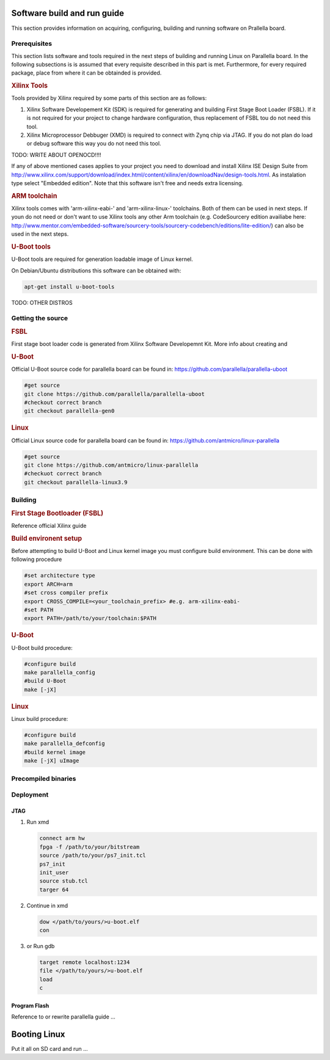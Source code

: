 Software build and run guide
============================

This section provides information on acquiring, configuring, building and running software on Prallella board. 

Prerequisites
-------------

This section lists software and tools required in the next steps of building and running Linux on Parallella board. In the following subsections is is assumed that every requisite described in this part is met. Furthermore, for every required package, place from where it can be obtainded is provided.

.. rubric:: Xilinx Tools

Tools provided by Xilinx required by some parts of this section are as follows:

#. Xilinx Software Developement Kit (SDK) is required for generating and building First Stage Boot Loader (FSBL). If it is not required for your project to change hardware configuration, thus replacement of FSBL tou do not need this tool. 

#. Xilinx Microprocessor Debbuger (XMD) is required to connect with Zynq chip via JTAG. If you do not plan do load or debug software this way you do not need this tool.

TODO: WRITE ABOUT OPENOCD!!!!

If any of above mentioned cases applies to your project you need to download and install Xilinx ISE Design Suite from http://www.xilinx.com/support/download/index.html/content/xilinx/en/downloadNav/design-tools.html. As instalation type select "Embedded edition". Note that this software isn't free and needs extra licensing.  

.. rubric::  ARM toolchain  

Xilinx tools comes with 'arm-xilinx-eabi-' and 'arm-xilinx-linux-' toolchains. Both of them can be used in next steps. If youn do not need or don't want to use Xilinx tools any other Arm toolchain (e.g. CodeSourcery edition availiabe here: http://www.mentor.com/embedded-software/sourcery-tools/sourcery-codebench/editions/lite-edition/) can also be used in the next steps. 

.. rubric:: U-Boot tools

U-Boot tools are required for generation loadable image of Linux kernel. 

On Debian/Ubuntu distributions this software can be obtained with: 

.. code-block:: bash 

   apt-get install u-boot-tools

TODO: OTHER DISTROS

Getting the source
------------------

.. rubric:: FSBL

First stage boot loader code is generated from Xilinx Software Developemnt Kit. More info about creating and 

.. rubric:: U-Boot
   
Official U-Boot source code for parallella board can be found in: https://github.com/parallella/parallella-uboot

.. code-block:: bash 

   #get source 
   git clone https://github.com/parallella/parallella-uboot
   #checkout correct branch 
   git checkout parallella-gen0

.. rubric:: Linux 

Official Linux source code for parallella board can be found in: https://github.com/antmicro/linux-parallella

.. code-block:: bash 

   #get source 
   git clone https://github.com/antmicro/linux-parallella
   #checkuot correct branch
   git checkout parallella-linux3.9        

Building
--------

.. rubric:: First Stage Bootloader (FSBL)

Reference official Xilinx guide 

.. rubric:: Build environent setup

Before attempting to build U-Boot and Linux kernel image you must configure build environment. This can be done with following procedure 

.. code-block:: bash

   #set architecture type 
   export ARCH=arm
   #set cross compiler prefix
   export CROSS_COMPILE=<your_toolchain_prefix> #e.g. arm-xilinx-eabi-
   #set PATH
   export PATH=/path/to/your/toolchain:$PATH

.. rubric:: U-Boot 

U-Boot build procedure:

.. code-block:: bash 

   #configure build 
   make parallella_config 
   #build U-Boot 
   make [-jX] 

.. rubric:: Linux

Linux build procedure:

.. code-block:: bash 

   #configure build 
   make parallella_defconfig
   #build kernel image 
   make [-jX] uImage

Precompiled binaries
--------------------

Deployment
----------

JTAG
++++

#. Run xmd

   .. code-block:: tcl

      connect arm hw
      fpga -f /path/to/your/bitstream
      source /path/to/your/ps7_init.tcl
      ps7_init
      init_user
      source stub.tcl
      targer 64

#. Continue in xmd 

   .. code-block:: tcl

      dow </path/to/yours/>u-boot.elf
      con
     
#. or Run gdb 

   .. code-block:: gdb

      target remote localhost:1234
      file </path/to/yours/>u-boot.elf
      load
      c

   
Program Flash
+++++++++++++ 

Reference to or rewrite parallella guide ...

Booting Linux
=============

Put it all on SD card and run ...
